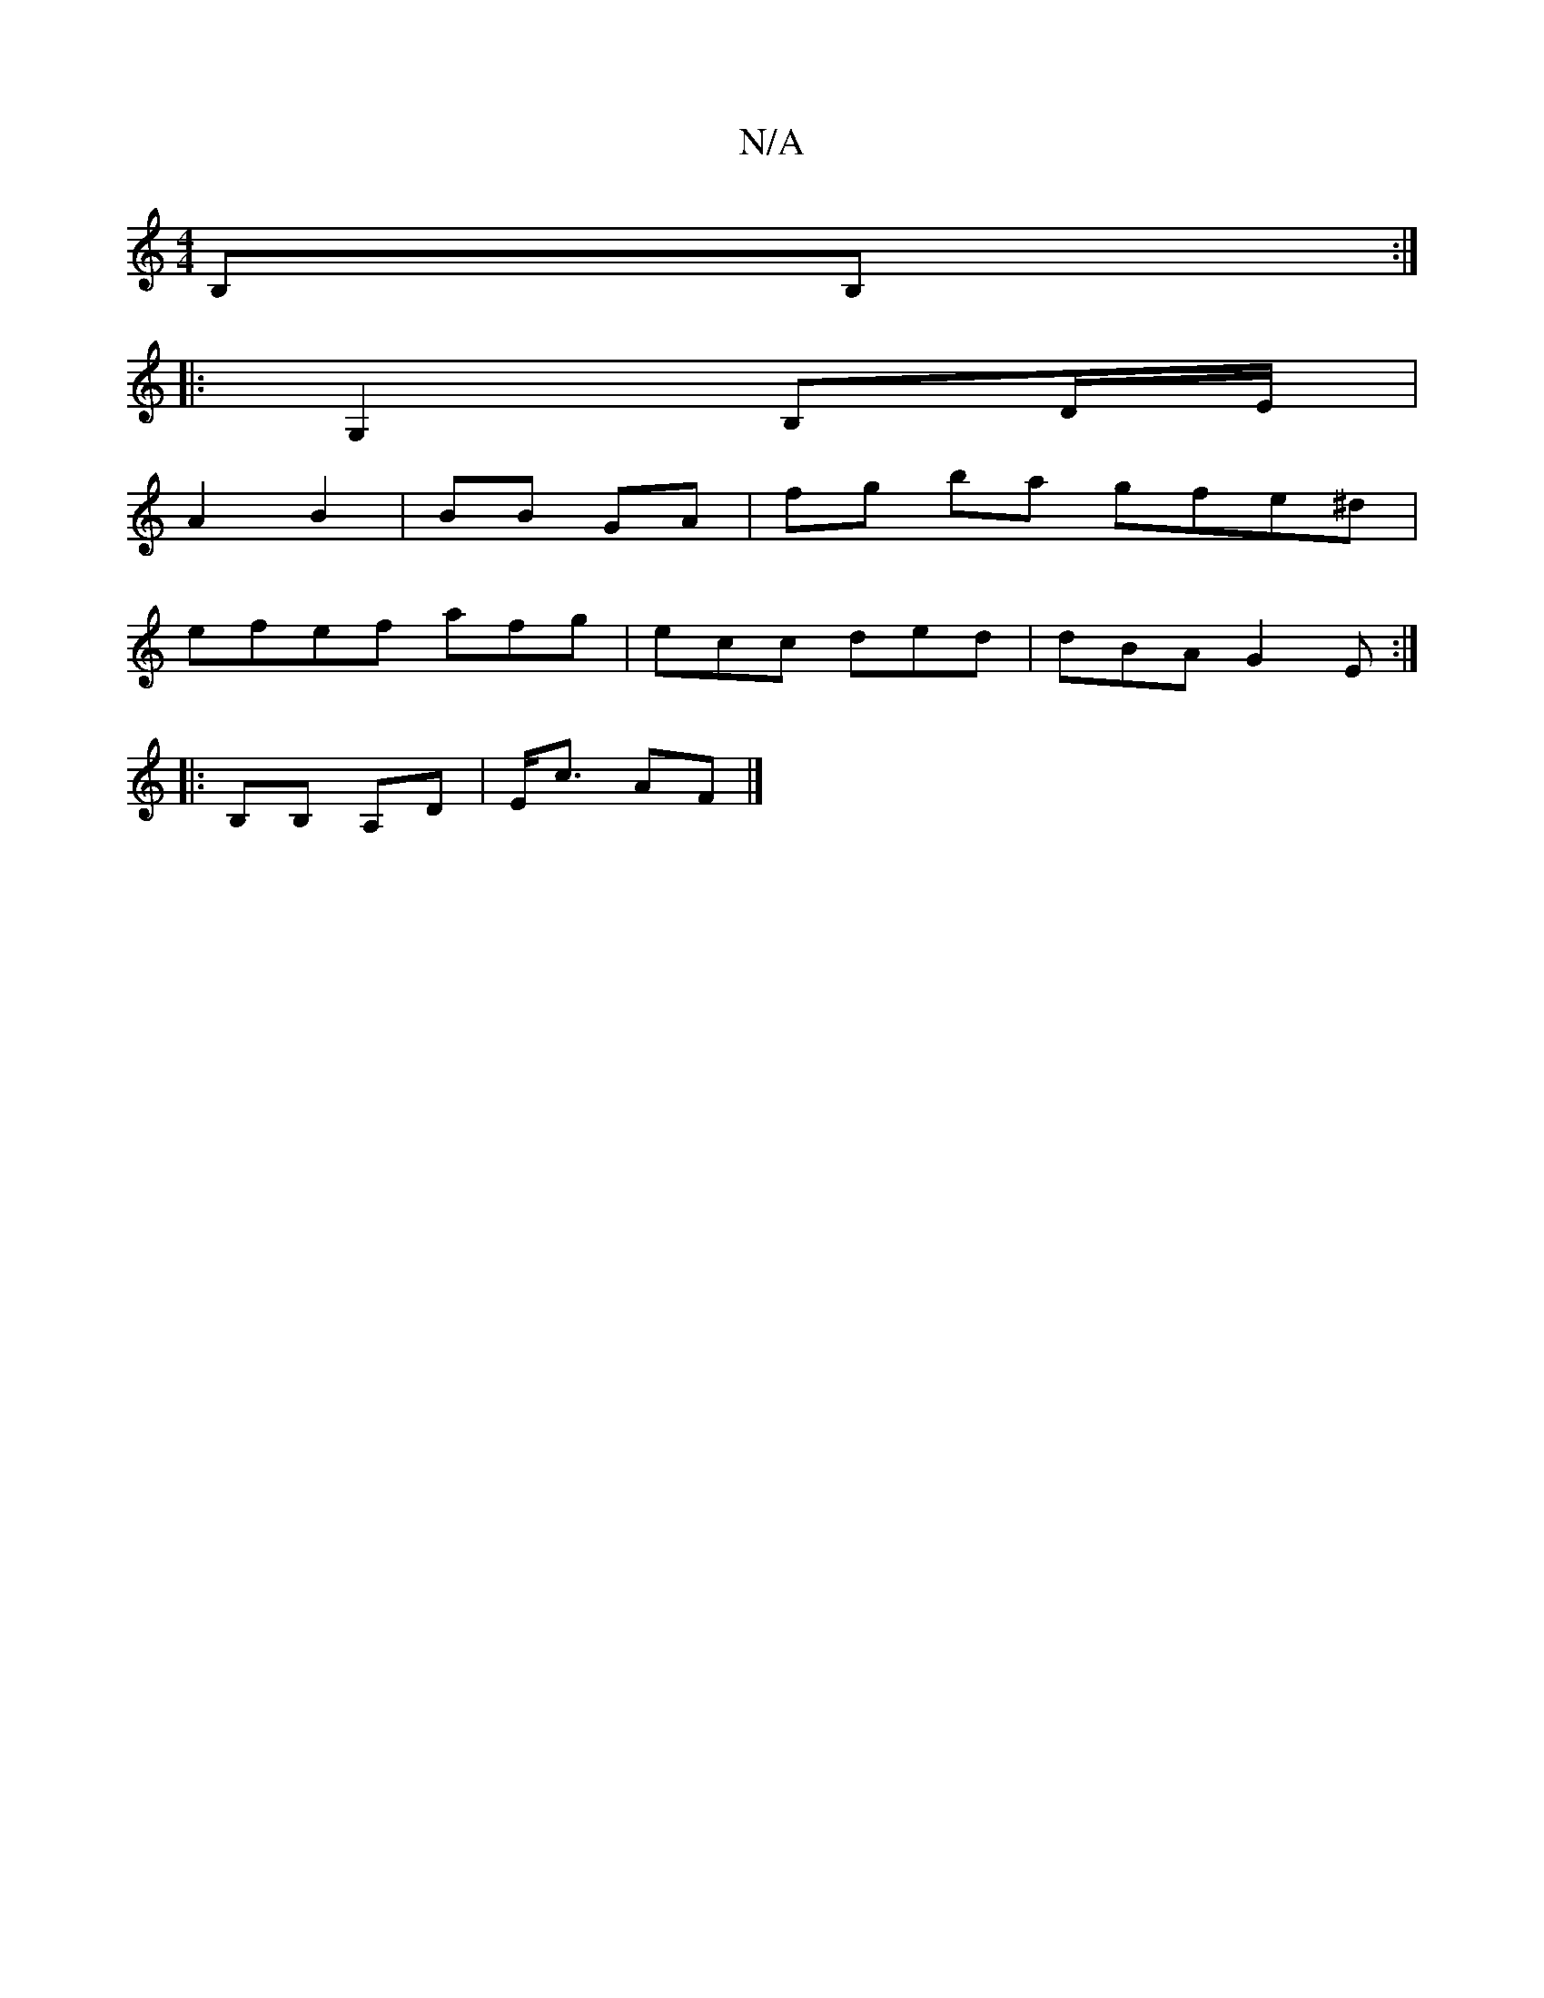 X:1
T:N/A
M:4/4
R:N/A
K:Cmajor
B,B,:|
|:G,2 B,D/E/ |
A2 B2 | BB GA | fg ba gfe^d|
efef afg|ecc ded|dBA G2E:|
|: 
|:B,B, A,D | E<c AF |]

DGFA GFAB|AGE DFG|ABA GFG|AGE Dcc|dgc AFG|~G2 GB/B/ | c<A c>E | FG FA | GAFA GABd|ceag fedg|ag